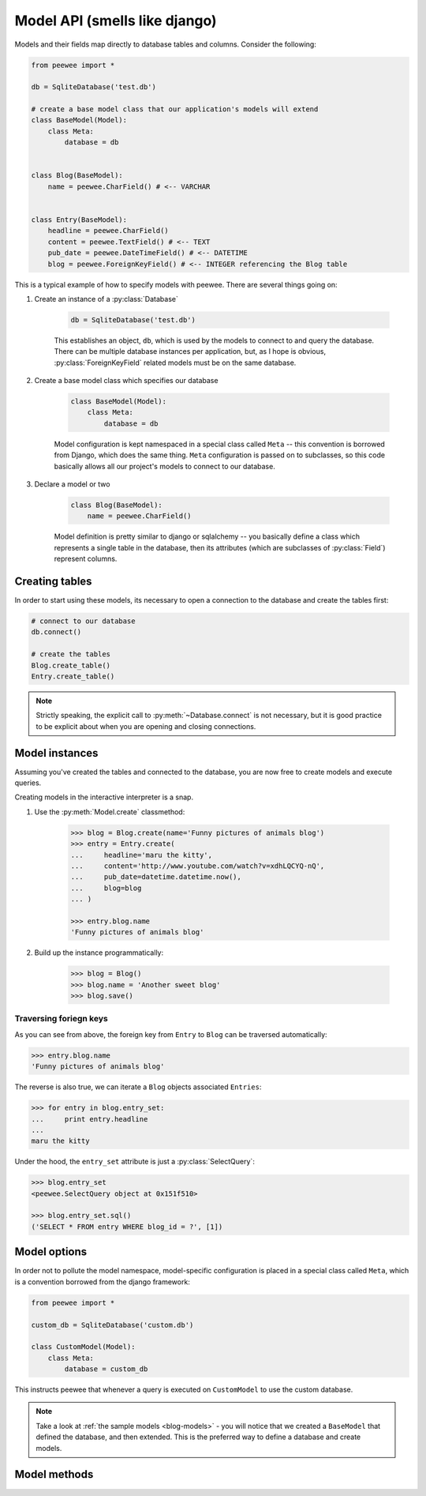 .. _models:

Model API (smells like django)
==============================

Models and their fields map directly to database tables and columns.  Consider 
the following:

.. _blog-models:

.. code-block:: python

    from peewee import *
    
    db = SqliteDatabase('test.db')
    
    # create a base model class that our application's models will extend
    class BaseModel(Model):
        class Meta:
            database = db

    
    class Blog(BaseModel):
        name = peewee.CharField() # <-- VARCHAR
    
    
    class Entry(BaseModel):
        headline = peewee.CharField()
        content = peewee.TextField() # <-- TEXT
        pub_date = peewee.DateTimeField() # <-- DATETIME
        blog = peewee.ForeignKeyField() # <-- INTEGER referencing the Blog table


This is a typical example of how to specify models with peewee.  There are several
things going on:

1. Create an instance of a :py:class:`Database`

    .. code-block:: python

        db = SqliteDatabase('test.db')

    This establishes an object, ``db``, which is used by the models to connect to and
    query the database.  There can be multiple database instances per application, but,
    as I hope is obvious, :py:class:`ForeignKeyField` related models must be on the same
    database.

2. Create a base model class which specifies our database

    .. code-block:: python

        class BaseModel(Model):
            class Meta:
                database = db

    Model configuration is kept namespaced in a special class called ``Meta`` -- this
    convention is borrowed from Django, which does the same thing.  ``Meta`` configuration
    is passed on to subclasses, so this code basically allows all our project's models
    to connect to our database.

3. Declare a model or two

    .. code-block:: python

        class Blog(BaseModel):
            name = peewee.CharField()

    Model definition is pretty similar to django or sqlalchemy -- you basically define
    a class which represents a single table in the database, then its attributes (which
    are subclasses of :py:class:`Field`) represent columns.


Creating tables
---------------

In order to start using these models, its necessary to open a connection to the
database and create the tables first:

.. code-block:: python

    # connect to our database
    db.connect()    
    
    # create the tables
    Blog.create_table()
    Entry.create_table()

.. note::
    Strictly speaking, the explicit call to :py:meth:`~Database.connect` is not
    necessary, but it is good practice to be explicit about when you are opening
    and closing connections.


Model instances
---------------

Assuming you've created the tables and connected to the database, you are now 
free to create models and execute queries.

Creating models in the interactive interpreter is a snap.

1. Use the :py:meth:`Model.create` classmethod:

    .. code-block:: python

        >>> blog = Blog.create(name='Funny pictures of animals blog')
        >>> entry = Entry.create(
        ...     headline='maru the kitty',
        ...     content='http://www.youtube.com/watch?v=xdhLQCYQ-nQ',
        ...     pub_date=datetime.datetime.now(),
        ...     blog=blog
        ... )
    
        >>> entry.blog.name
        'Funny pictures of animals blog'

2. Build up the instance programmatically:

    .. code-block:: python
    
        >>> blog = Blog()
        >>> blog.name = 'Another sweet blog'
        >>> blog.save()

Traversing foriegn keys
^^^^^^^^^^^^^^^^^^^^^^^

As you can see from above, the foreign key from ``Entry`` to ``Blog`` can be
traversed automatically:

.. code-block:: python

    >>> entry.blog.name
    'Funny pictures of animals blog'

The reverse is also true, we can iterate a ``Blog`` objects associated ``Entries``:

.. code-block:: python

    >>> for entry in blog.entry_set:
    ...     print entry.headline
    ... 
    maru the kitty

Under the hood, the ``entry_set`` attribute is just a :py:class:`SelectQuery`:

.. code-block:: python

    >>> blog.entry_set
    <peewee.SelectQuery object at 0x151f510>
    
    >>> blog.entry_set.sql()
    ('SELECT * FROM entry WHERE blog_id = ?', [1])


Model options
-------------

In order not to pollute the model namespace, model-specific configuration is
placed in a special class called ``Meta``, which is a convention borrowed from
the django framework:

.. code-block:: python

    from peewee import *
    
    custom_db = SqliteDatabase('custom.db')
    
    class CustomModel(Model):
        class Meta:
            database = custom_db


This instructs peewee that whenever a query is executed on ``CustomModel`` to use
the custom database.

.. note::
    Take a look at :ref:`the sample models <blog-models>` - you will notice that
    we created a ``BaseModel`` that defined the database, and then extended.  This
    is the preferred way to define a database and create models.


Model methods
-------------

.. py:class:: Model

    .. py:method:: save()

        Save the given instance, creating or updating depending on whether it has a
        primary key.
        
        example:
        
        .. code-block:: python
        
            >>> some_obj.title = 'new title' # <-- does not touch the database
            >>> some_obj.save() # <-- change is persisted to the db

    .. py:classmethod:: create(**attributes)

        :param attributes: key/value pairs of model attributes

        Create an instance of the ``Model`` with the given attributes set.
        
        example:
        
        .. code-block:: python
            
            >>> user = User.create(username='admin', password='test')

    .. py:method:: delete_instance()

        Delete the given instance

        example:

        .. code-block:: python
        
            >>> some_obj.delete_instance() # <-- it is gone forever

    .. py:classmethod:: filter(*args, **kwargs)

        :param args: a list of :py:class:`Q` or :py:class:`Node` objects
        :param kwargs: a mapping of column + lookup to value, e.g. "age__gt=55"
        :rtype: :py:class:`SelectQuery` with appropriate ``WHERE`` clauses

        Provides a django-like syntax for building a query. The key difference
        between :py:meth:`~Model.filter` and :py:meth:`SelectQuery.where`
        is that :py:meth:`~Model.filter` supports traversing joins using
        django's "double-underscore" syntax:
        
        .. code-block:: python
        
            >>> sq = Entry.filter(blog__title='Some Blog')
        
        This method is chainable::
        
            >>> base_q = User.filter(active=True)
            >>> some_user = base_q.filter(username='charlie')

    .. py:classmethod:: get(*args, **kwargs)

        :param args: a list of :py:class:`Q` or :py:class:`Node` objects
        :param kwargs: a mapping of column + lookup to value, e.g. "age__gt=55"
        :rtype: :py:class:`Model` instance or raises ``DoesNotExist`` exception

        Get a single row from the database that matches the given query.  Raises a
        ``<model-class>.DoesNotExist`` if no rows are returned:
        
        .. code-block:: python
        
            >>> user = User.get(username=username, password=password)
        
        This method is also expose via the :py:class:`SelectQuery`:
        
        .. code-block:: python
        
            >>> active = User.select().where(active=True)
            >>> try:
            ...     user = active.get(username=username, password=password)
            ... except User.DoesNotExist:
            ...     user = None

    .. py:classmethod:: get_or_create(**attributes)

        :param attributes: key/value pairs of model attributes
        :rtype: a :py:class:`Model` instance

        Get the instance with the given attributes set.  If the instance
        does not exist it will be created.
        
        example:
        
        .. code-block:: python
        
            >>> CachedObj.get_or_create(key=key, val=some_val)

    .. py:classmethod:: select(query=None)
    
        :rtype: a :py:class:`SelectQuery` for the given ``Model``
        
        example:
        
        .. code-block:: python
        
            >>> User.select().where(active=True).order_by('username')

    .. py:classmethod:: update(**query)

        :rtype: an :py:class:`UpdateQuery` for the given ``Model``
        
        example:
        
        .. code-block:: python
        
            >>> q = User.update(active=False).where(registration_expired=True)
            >>> q.sql()
            ('UPDATE user SET active=? WHERE registration_expired = ?', [0, 1])
            >>> q.execute() # <-- execute it

    .. py:classmethod:: delete(**query)

        :rtype: a :py:class:`DeleteQuery` for the given ``Model``
        
        example:
        
        .. code-block:: python
        
            >>> q = User.delete().where(active=False)
            >>> q.sql()
            ('DELETE FROM user WHERE active = ?', [0])
            >>> q.execute() # <-- execute it
        
        .. warning::
            Assume you have a model instance -- calling ``model_instance.delete()``
            does **not** delete it.

    .. py:classmethod:: insert(**query)

        :rtype: an :py:class:`InsertQuery` for the given ``Model``
        
        example:
        
        .. code-block:: python
        
            >>> q = User.insert(username='admin', active=True, registration_expired=False)
            >>> q.sql()
            ('INSERT INTO user (username,active,registration_expired) VALUES (?,?,?)', ['admin', 1, 0])
            >>> q.execute()
            1

    .. py:classmethod:: create_table([fail_silently=False])
    
        :param fail_silently: If set to ``True``, the method will check for the existence of the table
            before attempting to create.

        Create the table for the given model.
        
        example:
        
        .. code-block:: python
        
            >>> database.connect()
            >>> SomeModel.create_table() # <-- creates the table for SomeModel

    .. py:classmethod:: drop_table([fail_silently=False])
    
        :param fail_silently: If set to ``True``, the query will check for the existence of
            the table before attempting to remove.

        Drop the table for the given model.
        
        .. note::
            Cascading deletes are not handled by this method, nor is the removal
            of any constraints.
    
    .. py:classmethod:: table_exists()
    
        :rtype: Boolean whether the table for this model exists in the database
